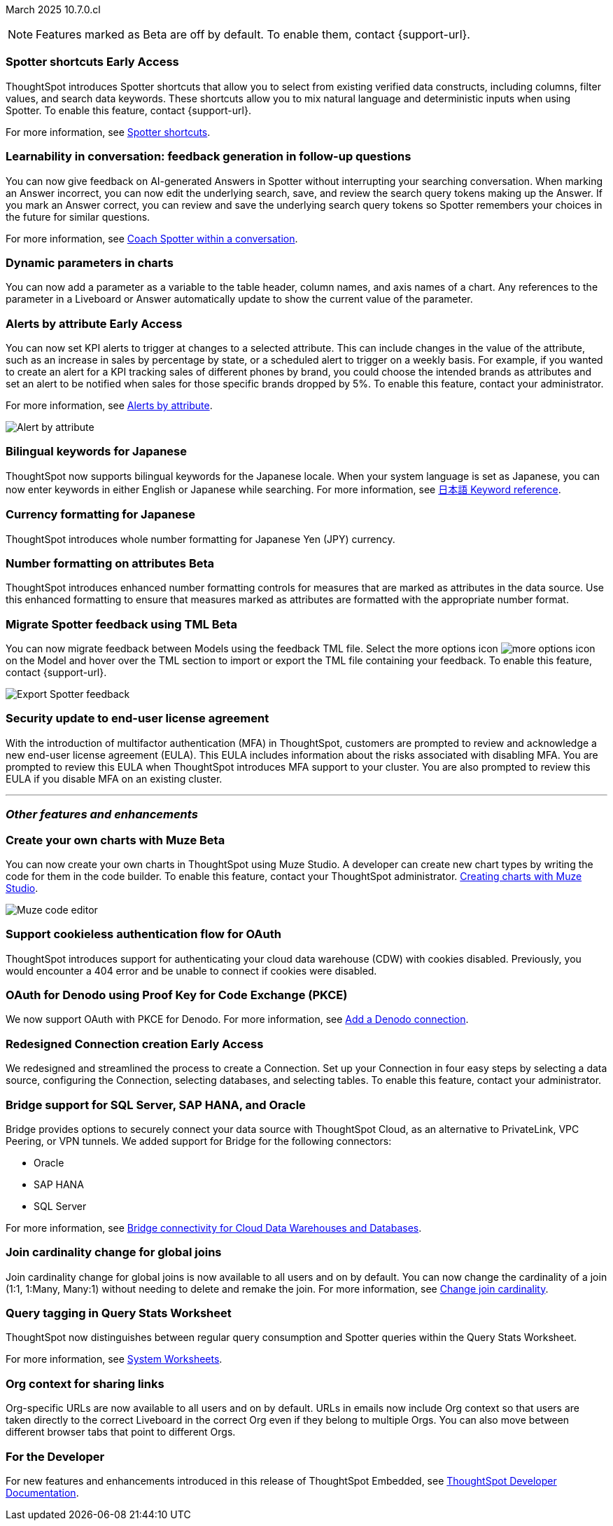 ifndef::pendo-links[]
March 2025 [label label-dep]#10.7.0.cl#
endif::[]
ifdef::pendo-links[]
[month-year-whats-new]#March 2025#
[label label-dep-whats-new]#10.7.0.cl#
endif::[]

ifndef::free-trial-feature[]
NOTE: Features marked as [.badge.badge-update-note]#Beta# are off by default. To enable them, contact {support-url}.
endif::free-trial-feature[]


[#primary-10-7-0-cl]

// Business User

////
ifndef::free-trial-feature[]
ifndef::pendo-links[]
[#10-7-0-cl-feature-tag]
[discrete]
=== Spotter in MS Teams [.badge.badge-early-access]#Early Access#
endif::[]
ifdef::pendo-links[]
[#10-7-0-cl-spotter]
[discrete]
=== Spotter in MS Teams [.badge.badge-early-access-whats-new]#Early Access#
endif::[]

// Naomi – jira: SCAL-240915. docs jira: SCAL-?
// PM: Mohil. may not make it into 10.7

You can now use Spotter to conversationally search your data in MS Teams. Follow-up questions remain within the same thread, preserving context. Pin a Worksheet or Model to a channel to ensure quick access to data from that Worksheet or Model. To enable this feature, contact your administrator.

For more information, see
ifndef::pendo-links[]
xref:spotter-ms-teams.adoc[Spotter in Microsoft Teams].
endif::[]
ifdef::pendo-links[]
xref:spotter-ms-teams.adoc[Spotter in Microsoft Teams,window=_blank].
endif::[]

endif::free-trial-feature[]
////

ifndef::free-trial-feature[]
ifndef::pendo-links[]
[#10-7-0-cl-spotter-shortcuts]
[discrete]
=== Spotter shortcuts [.badge.badge-early-access]#Early Access#
endif::[]
ifdef::pendo-links[]
[#10-7-0-cl-spotter-shortcuts]
[discrete]
=== Spotter shortcuts [.badge.badge-early-access-whats-new]#Early Access#
endif::[]
ThoughtSpot introduces Spotter shortcuts that allow you to select from existing verified data constructs, including columns, filter values, and search data keywords. These shortcuts allow you to mix natural language and deterministic inputs when using Spotter. To enable this feature, contact {support-url}.

For more information, see
ifndef::pendo-links[]
xref:spotter-getting-started.adoc#spotter-shortcuts[Spotter shortcuts].
endif::[]
ifdef::pendo-links[]
xref:spotter-getting-started.adoc#spotter-shortcuts[Spotter shortcuts,window=_blank].
endif::[]

// Mary – jira: SCAL-233271. docs jira:SCAL-245110
// PM: Sam Weick
endif::free-trial-feature[]

[#10-6-0-cl-learnability]
[discrete]
=== Learnability in conversation: feedback generation in follow-up questions

// Naomi. jira: SCAL-218237. docs jira: SCAL-239699
// PM: Alok. waiting on info.

You can now give feedback on AI-generated Answers in Spotter without interrupting your searching conversation. When marking an Answer incorrect, you can now edit the underlying search, save, and review the search query tokens making up the Answer. If you mark an Answer correct, you can review and save the underlying search query tokens so Spotter remembers your choices in the future for similar questions.

For more information, see
ifndef::pendo-links[]
xref:spotter-getting-started.adoc#learnability[Coach Spotter within a conversation].
endif::[]
ifdef::pendo-links[]
xref:spotter-getting-started.adoc#learnability[Coach Spotter within a conversation,window=_blank].
endif::[]

[#10-7-0-cl-parameter]
[discrete]
=== Dynamic parameters in charts

You can now add a parameter as a variable to the table header, column names, and axis names of a chart. Any references to the parameter in a Liveboard or Answer automatically update to show the current value of the parameter.

// Provide a simple example, once I get hands on with the feature. clarify that it's both for table view and chart view. change title to mention dynamic parameters in answers, not charts.

// Mark. jira: SCAL-224576. docs jira: SCAL-240479
// PM: Vaibhav


ifndef::free-trial-feature[]
ifndef::pendo-links[]
[#10-7-0-cl-alerts]
[discrete]
=== Alerts by attribute [.badge.badge-early-access]#Early Access#
endif::[]
ifdef::pendo-links[]
[#10-7-0-cl-alerts]
[discrete]
=== Alerts by attribute [.badge.badge-early-access-whats-new]#Early Access#
endif::[]

// Naomi – jira: SCAL-215657. docs jira: SCAL-243597
// PM: Rahul PJP

You can now set KPI alerts to trigger at changes to a selected attribute. This can include changes in the value of the attribute, such as an increase in sales by percentage by state, or a scheduled alert to trigger on a weekly basis. For example, if you wanted to create an alert for a KPI tracking sales of different phones by brand, you could choose the intended brands as attributes and set an alert to be notified when sales for those specific brands dropped by 5%. To enable this feature, contact your administrator.

For more information, see
ifndef::pendo-links[]
xref:monitor-alert-attributes.adoc[Alerts by attribute].
endif::[]
ifdef::pendo-links[]
xref:monitor-alert-attributes.adoc[Alerts by attribute,window=_blank].
endif::[]

[.bordered]
image::KPI-alert-type.png[Alert by attribute]

endif::free-trial-feature[]


[#10-7-0-cl-bilingual]
[discrete]
=== Bilingual keywords for Japanese

// Naomi. jira: SCAL-233663. docs jira: SCAL-239444
// PM: Aashna. on by default for Japanese, EA for other languages. value proposition: our grammar is incorrect for Japanese, so now you can search in correct grammar in english while the product is in japanese. how does it look when you enter both?

ThoughtSpot now supports bilingual keywords for the Japanese locale. When your system language is set as Japanese, you can now enter keywords in either English or Japanese while searching. For more information, see
ifndef::pendo-links[]
xref:keywords-ja-JP.adoc[日本語 Keyword reference].
endif::[]
ifdef::pendo-links[]
xref:keywords-ja-JP.adoc[日本語 Keyword reference,window=_blank].
endif::[]

[#10-7-0-cl-decimal]
[discrete]
=== Currency formatting for Japanese
ThoughtSpot introduces whole number formatting for Japanese Yen (JPY) currency.
// Mary. jira: SCAL-235114. docs jira: SCAL-242800
// PM: Vaibhav.

ifndef::free-trial-feature[]
ifndef::pendo-links[]
[#10-7-0-cl-number]
[discrete]
=== Number formatting on attributes [.badge.badge-beta]#Beta#
endif::[]
ifdef::pendo-links[]
[#10-7-0-cl-number]
[discrete]
=== Number formatting on attributes [.badge.badge-beta-whats-new]#Beta#
endif::[]
ThoughtSpot introduces enhanced number formatting controls for measures that are marked as attributes in the data source. Use this enhanced formatting to ensure that measures marked as attributes are formatted with the appropriate number format.
// Mary. jira: SCAL-237236. docs jira: SCAL-246082
// PM: Manan - PM confirmed that this is Beta for 10.7.0.cl. Waiting for doc JIRA. add a simple example? screenshot?

endif::free-trial-feature[]



// Analyst

ifndef::free-trial-feature[]
ifndef::pendo-links[]
[#10-7-0-cl-tml]
[discrete]
=== Migrate Spotter feedback using TML [.badge.badge-beta]#Beta#
endif::[]
ifdef::pendo-links[]
[#10-7-0-cl-tml]
[discrete]
=== Migrate Spotter feedback using TML [.badge.badge-beta-whats-new]#Beta#
endif::[]
// Naomi. jira: SCAL-226681. docs jira: SCAL-246580
// PM: Anant

You can now migrate feedback between Models using the feedback TML file. Select the more options icon image:icon-more-10px.png[more options icon] on the Model and hover over the TML section to import or export the TML file containing your feedback. To enable this feature, contact {support-url}.

[.bordered]
image::feedback-migration.png[Export Spotter feedback]
endif::free-trial-feature[]

[#10-7-0-cl-eula]
[discrete]
=== Security update to end-user license agreement
With the introduction of multifactor authentication (MFA) in ThoughtSpot, customers are prompted to review and acknowledge a new end-user license agreement (EULA). This EULA includes information about the risks associated with disabling MFA. You are prompted to review this EULA when ThoughtSpot introduces MFA support to your cluster. You are also prompted to review this EULA if you disable MFA on an existing cluster.
// Mary. jira: SCAL-227896. docs jira: SCAL-?
// PM: Aashica - Confirmed needs documentation for 10.7.0.cl. Awaiting doc JIRA and confirmation of release status for 10.7.0.cl. from Reshma. Hyphenate end-user? - confirmed that it is hyphenated for EULA.


'''
[#secondary-10-7-0-cl]
[discrete]
=== _Other features and enhancements_

// Data Engineer


ifndef::free-trial-feature[]
ifndef::pendo-links[]
[#10-7-0-cl-cyoc]
[discrete]
=== Create your own charts with Muze [.badge.badge-beta]#Beta#
endif::[]
ifdef::pendo-links[]
[#10-7-0-cl-cyoc]
[discrete]
=== Create your own charts with Muze [.badge.badge-beta-whats-new]#Beta#
endif::[]

You can now create your own charts in ThoughtSpot using Muze Studio. A developer can create new chart types by writing the code for them in the code builder. To enable this feature, contact your ThoughtSpot administrator.
ifndef::pendo-links[]
xref:chart-create.adoc[Creating charts with Muze Studio].
endif::[]
ifdef::pendo-links[]
xref:chart-create.adoc[Creating charts with Muze Studio,window=_blank].
endif::[]
[.bordered]
image::muze-studio-code-editor.png[Muze code editor]



// Mark – jira: SCAL-233945. docs jira: SCAL-242708. add gif or screenshot. two gifs for developer view and visual interface?
// PM: Manan, Arpit

endif::free-trial-feature[]

[#10-7-0-cl-cookie]
[discrete]
=== Support cookieless authentication flow for OAuth
ThoughtSpot introduces support for authenticating your cloud data warehouse (CDW) with cookies disabled. Previously, you would encounter a 404 error and be unable to connect if cookies were disabled.
// Mary. jira: SCAL-231977. docs jira: SCAL-?
// PM: Prayansh - Confirmed doc required. Awaiting doc JIRA and confirmation of release status for 10.7.0.cl from PM.

[#10-7-0-cl-oauth]
[discrete]
=== OAuth for Denodo using Proof Key for Code Exchange (PKCE)

// Naomi. jira: SCAL-226981. docs jira: SCAL-243429
// PM: Prayansh

We now support OAuth with PKCE for Denodo. For more information, see
ifndef::pendo-links[]
xref:connections-denodo-add.adoc[Add a Denodo connection].
endif::[]
ifdef::pendo-links[]
xref:connections-denodo-add.adoc[Add a Denodo connection,window=_blank].
endif::[]


ifndef::free-trial-feature[]
ifndef::pendo-links[]
[#10-7-0-cl-embrace]
[discrete]
=== Redesigned Connection creation [.badge.badge-early-access]#Early Access#
endif::[]
ifdef::pendo-links[]
[#10-7-0-cl-embrace]
[discrete]
=== Redesigned Connection creation [.badge.badge-early-access-whats-new]#Early Access#
endif::[]

// Naomi – jira: SCAL-212284. docs jira: SCAL-246469
// PM: Prayansh. waiting on info.

We redesigned and streamlined the process to create a Connection. Set up your Connection in four easy steps by selecting a data source, configuring the Connection, selecting databases, and selecting tables. To enable this feature, contact your administrator.

endif::free-trial-feature[]


[#10-7-0-cl-bridge]
[discrete]
=== Bridge support for SQL Server, SAP HANA, and Oracle

// Naomi. jira: SCAL-206474. docs jira: SCAL-235082
// PM: Prayansh

Bridge provides options to securely connect your data source with ThoughtSpot Cloud, as an alternative to PrivateLink, VPC Peering, or VPN tunnels. We added support for Bridge for the following connectors:

* Oracle
* SAP HANA
* SQL Server

For more information, see
ifndef::pendo-links[]
xref:connections-bridge.adoc[Bridge connectivity for Cloud Data Warehouses and Databases].
endif::[]
ifdef::pendo-links[]
xref:connections-bridge.adoc[Bridge connectivity for Cloud Data Warehouses and Databases,window=_blank].
endif::[]

[#10-7-0-cl-joins]
[discrete]
=== Join cardinality change for global joins
Join cardinality change for global joins is now available to all users and on by default. You can now change the cardinality of a join (1:1, 1:Many, Many:1) without needing to delete and remake the join.
For more information, see
ifndef::pendo-links[]
xref:join-add.adoc#change-join-cardinality[Change join cardinality].
endif::[]
ifdef::pendo-links[]
xref:join-add.adoc#change-join-cardinality[Change join cardinality,window=_blank].
endif::[]

// Mary. jira: SCAL-224198. docs jira: SCAL-225298
// PM: Samridh - EA in 10.5.0.cl GA in 10.7.0.cl


[#10-7-0-cl-query]
[discrete]
=== Query tagging in Query Stats Worksheet

// Naomi. jira: SCAL-234949. docs jira: SCAL-246579
// PM: Anant. waiting for more info. use case? shorten title.

ThoughtSpot now distinguishes between regular query consumption and Spotter queries within the Query Stats Worksheet.

For more information, see
ifndef::pendo-links[]
xref:system-worksheet.adoc[System Worksheets].
endif::[]
ifdef::pendo-links[]
xref:system-worksheet.adoc[System Worksheets-window=_blank].
endif::[]

//[#10-7-0-cl-fe]
// [discrete]
// === Changes to the Data workspace

// This release introduces the following changes to the *Data workspace*:

// - The *Search assist* tab has been removed from Models and Worksheets.
// - The *Join* tab has been updated for Models.
// - The UI of the Data workspace page is different.


// Mark. jira: SCAL-230891. docs jira: SCAL-238598
// PM: Samridh



////
[#10-7-0-cl-react]
[discrete]
=== Move Admin and Data tab to React

// Rani. jira: SCAL-235756. docs jira: SCAL-?
// PM: ?
////
// Developer

// IT/Ops Engineer



[#10-7-0-cl-org]
[discrete]
=== Org context for sharing links
Org-specific URLs are now available to all users and on by default. URLs in emails now include Org context so that users are taken directly to the correct Liveboard in the correct Org even if they belong to multiple Orgs. You can also move between different browser tabs that point to different Orgs.
// Mary. jira: SCAL-230582. docs jira: SCAL-?
// PM: Himanshu/Aashica - GA

////
[#10-7-0-cl-first]
[discrete]
=== First query suggestions in Spotter
// Naomi. jira: SCAL-218226. docs jira: SCAL-?
// PM: Samuel Weick. waiting on info. may move above fold. stay down if admins involved.


[#10-7-0-cl-convex]
[discrete]
=== Convex - Agentic Spotter implementation
// Naomi. jira: SCAL-214785. docs jira: SCAL-?
// PM: Alok. none needed. Gartner feature.
////



////
[#10-7-0-cl-null]
[discrete]
=== Implement null value override with custom value

// Mary. jira: SCAL-231869. docs jira: SCAL-242802
// PM: Vaibhav - Awaiting clarification about this feature. Same PRD as JPY number formatting.
////

ifndef::free-trial-feature[]
[discrete]
=== For the Developer

For new features and enhancements introduced in this release of ThoughtSpot Embedded, see https://developers.thoughtspot.com/docs/?pageid=whats-new[ThoughtSpot Developer Documentation^].
endif::free-trial-feature[]



